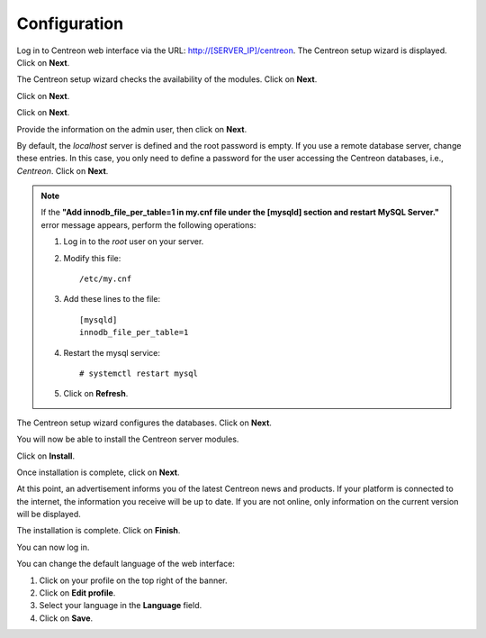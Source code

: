 *************
Configuration
*************

Log in to Centreon web interface via the URL: http://[SERVER_IP]/centreon.
The Centreon setup wizard is displayed. Click on **Next**.

.. image :: /images/user/acentreonwelcome.png
   :align: center
   :scale: 85%

The Centreon setup wizard checks the availability of the modules. Click on **Next**.

.. image :: /images/user/acentreoncheckmodules.png
   :align: center
   :scale: 85%

Click on **Next**.

.. image :: /images/user/amonitoringengine2.png
   :align: center
   :scale: 85%

Click on **Next**.

.. image :: /images/user/abrokerinfo2.png
   :align: center
   :scale: 85%

Provide the information on the admin user, then click on **Next**.

.. image :: /images/user/aadmininfo.png
   :align: center
   :scale: 85%

By default, the *localhost* server is defined and the root password is empty. If you use a remote database server, change these entries.
In this case, you only need to define a password for the user accessing the Centreon databases, i.e., *Centreon*. Click on **Next**.

.. image :: /images/user/adbinfo.png
   :align: center
   :scale: 85%

.. note::
    If the **"Add innodb_file_per_table=1 in my.cnf file under the [mysqld] section and restart MySQL Server."**
    error message appears, perform the following operations:
    
    1. Log in to the *root* user on your server.
    
    2. Modify this file::
    
        /etc/my.cnf
    
    3. Add these lines to the file::
    
        [mysqld]
        innodb_file_per_table=1
    
    4. Restart the mysql service::

        # systemctl restart mysql
    
    5. Click on **Refresh**.

The Centreon setup wizard configures the databases. Click on **Next**.

.. image :: /images/user/adbconf.png
   :align: center
   :scale: 85%

You will now be able to install the Centreon server modules.

Click on **Install**.

.. image :: /images/user/module_installationa.png
   :align: center
   :scale: 85%

Once installation is complete, click on **Next**.

.. image :: /images/user/module_installationb.png
   :align: center
   :scale: 85%

At this point, an advertisement informs you of the latest Centreon news and products. 
If your platform is connected to the internet, the information you receive will be up to date.
If you are not online, only information on the current version will be displayed.

.. image :: /images/user/aendinstall.png
   :align: center
   :scale: 85%

The installation is complete. Click on **Finish**.

You can now log in.

.. image :: /images/user/aconnection.png
   :align: center
   :scale: 65%

You can change the default language of the web interface:

#. Click on your profile on the top right of the banner.
#. Click on **Edit profile**.
#. Select your language in the **Language** field.
#. Click on **Save**.

.. image :: /images/user/alanguage.png
   :align: center
